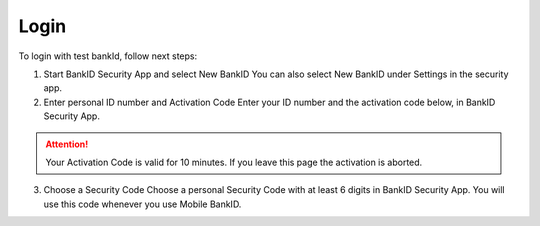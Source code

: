 Login
=====

To login with test bankId, follow next steps:

#. Start BankID Security App and select New BankID You can also select New BankID under Settings in the security app.

#. Enter personal ID number and Activation Code Enter your ID number and the activation code below, in BankID Security App.

.. attention:: Your Activation Code is valid for 10 minutes. If you leave this page the activation is aborted.

3. Choose a Security Code Choose a personal Security Code with at least 6 digits in BankID Security App. You will use this code whenever you use Mobile BankID.


